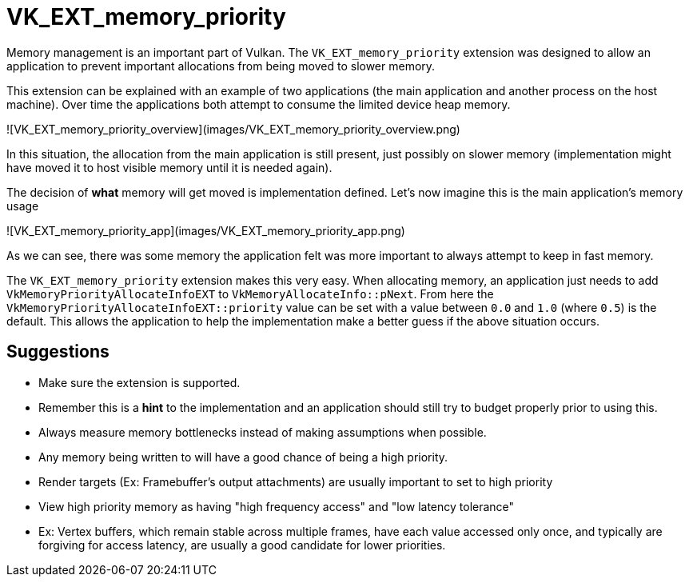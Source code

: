 # VK_EXT_memory_priority

Memory management is an important part of Vulkan. The `VK_EXT_memory_priority` extension was designed to allow an application to prevent important allocations from being moved to slower memory.

This extension can be explained with an example of two applications (the main application and another process on the host machine). Over time the applications both attempt to consume the limited device heap memory.

![VK_EXT_memory_priority_overview](images/VK_EXT_memory_priority_overview.png)

In this situation, the allocation from the main application is still present, just possibly on slower memory (implementation might have moved it to host visible memory until it is needed again).

The decision of **what** memory will get moved is implementation defined. Let's now imagine this is the main application's memory usage

![VK_EXT_memory_priority_app](images/VK_EXT_memory_priority_app.png)

As we can see, there was some memory the application felt was more important to always attempt to keep in fast memory.

The `VK_EXT_memory_priority` extension makes this very easy. When allocating memory, an application just needs to add `VkMemoryPriorityAllocateInfoEXT` to `VkMemoryAllocateInfo::pNext`. From here the `VkMemoryPriorityAllocateInfoEXT::priority` value can be set with a value between `0.0` and `1.0` (where `0.5`) is the default. This allows the application to help the implementation make a better guess if the above situation occurs.

## Suggestions

- Make sure the extension is supported.
- Remember this is a **hint** to the implementation and an application should still try to budget properly prior to using this.
- Always measure memory bottlenecks instead of making assumptions when possible.
- Any memory being written to will have a good chance of being a high priority.
  - Render targets (Ex: Framebuffer's output attachments) are usually important to set to high priority
- View high priority memory as having "high frequency access" and "low latency tolerance"
  - Ex: Vertex buffers, which remain stable across multiple frames, have each value accessed only once, and typically are forgiving for access latency, are usually a good candidate for lower priorities.
  